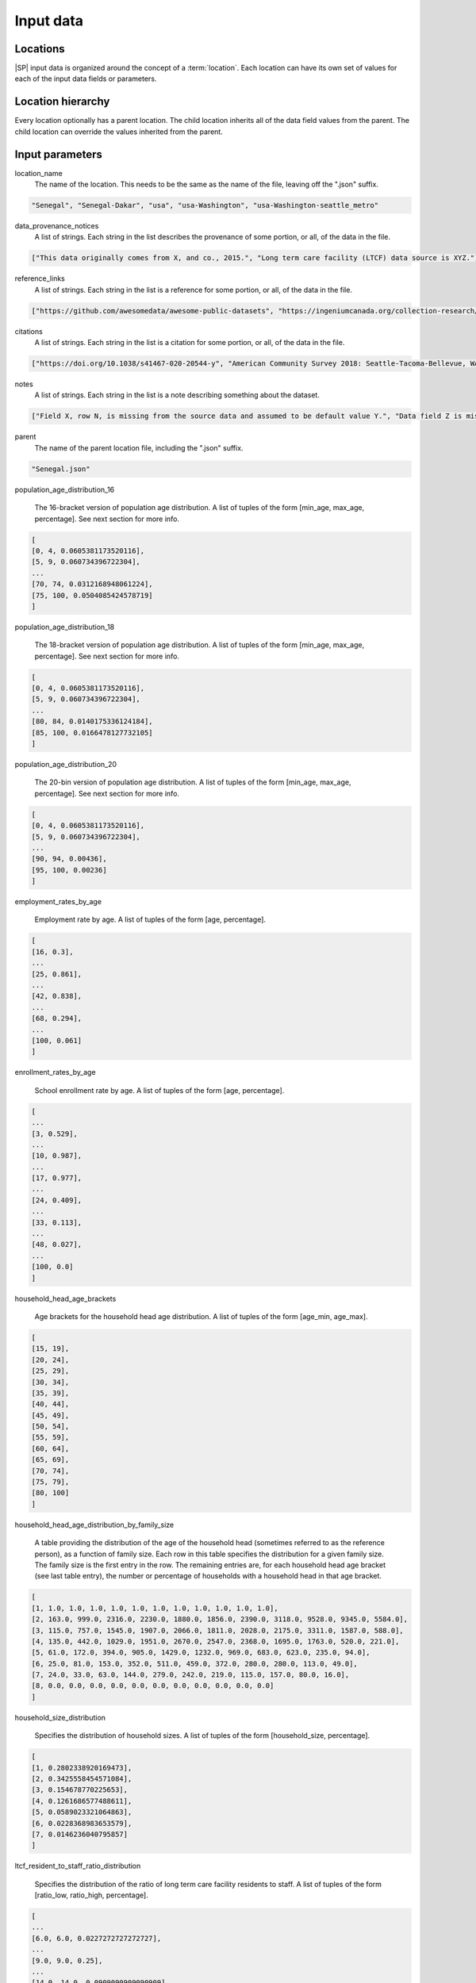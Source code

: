=======================
Input data
=======================

Locations
=======================
|SP| input data is organized around the concept of a :term:`location`. Each location can have its own set of values for each of the input data fields or parameters.


Location hierarchy
=======================
Every location optionally has a parent location. The child location inherits all of the data field values
from the parent. The child location can override the values inherited from the parent.


Input parameters
=======================

location_name
     The name of the location. This needs to be the same as the name of the file, leaving off the ".json" suffix.

.. code-block:: python

    "Senegal", "Senegal-Dakar", "usa", "usa-Washington", "usa-Washington-seattle_metro"

data_provenance_notices
    A list of strings. Each string in the list describes the provenance of some portion, or all, of the
    data in the file.

.. code-block:: python

    ["This data originally comes from X, and co., 2015.", "Long term care facility (LTCF) data source is XYZ."]

reference_links
    A list of strings. Each string in the list is a reference for some portion, or all, of the data in the file.

.. code-block:: python

    ["https://github.com/awesomedata/awesome-public-datasets", "https://ingeniumcanada.org/collection-research/open-data"]

citations
    A list of strings. Each string in the list is a citation for some portion, or all, of the data in the file.

.. code-block:: python

    ["https://doi.org/10.1038/s41467-020-20544-y", "American Community Survey 2018: Seattle-Tacoma-Bellevue, WA"]

notes
    A list of strings. Each string in the list is a note describing something about the dataset.

.. code-block:: python

    ["Field X, row N, is missing from the source data and assumed to be default value Y.", "Data field Z is mising from the source data and assumed to have distribution A."]

parent
    The name of the parent location file, including the ".json" suffix.

.. code-block:: python

    "Senegal.json"

population_age_distribution_16

    The 16-bracket version of population age distribution. A list of tuples of the form [min_age, max_age, percentage].
    See next section for more info.

.. code-block:: python

    [
    [0, 4, 0.0605381173520116],
    [5, 9, 0.060734396722304],
    ...
    [70, 74, 0.0312168948061224],
    [75, 100, 0.0504085424578719]
    ]

population_age_distribution_18

    The 18-bracket version of population age distribution. A list of tuples of the form [min_age, max_age, percentage].
    See next section for more info.

.. code-block:: python

    [
    [0, 4, 0.0605381173520116],
    [5, 9, 0.060734396722304],
    ...
    [80, 84, 0.0140175336124184],
    [85, 100, 0.0166478127732105]
    ]

population_age_distribution_20

    The 20-bin version of population age distribution. A list of tuples of the form [min_age, max_age, percentage].
    See next section for more info.

.. code-block:: python

    [
    [0, 4, 0.0605381173520116],
    [5, 9, 0.060734396722304],
    ...
    [90, 94, 0.00436],
    [95, 100, 0.00236]
    ]

employment_rates_by_age

    Employment rate by age. A list of tuples of the form [age, percentage].

.. code-block:: python

    [
    [16, 0.3],
    ...
    [25, 0.861],
    ...
    [42, 0.838],
    ...
    [68, 0.294],
    ...
    [100, 0.061]
    ]

enrollment_rates_by_age

    School enrollment rate by age. A list of tuples of the form [age, percentage].

.. code-block:: python

    [
    ...
    [3, 0.529],
    ...
    [10, 0.987],
    ...
    [17, 0.977],
    ...
    [24, 0.409],
    ...
    [33, 0.113],
    ...
    [48, 0.027],
    ...
    [100, 0.0]
    ]

household_head_age_brackets

    Age brackets for the household head age distribution. A list of tuples of the form [age_min, age_max].

.. code-block:: python

    [
    [15, 19],
    [20, 24],
    [25, 29],
    [30, 34],
    [35, 39],
    [40, 44],
    [45, 49],
    [50, 54],
    [55, 59],
    [60, 64],
    [65, 69],
    [70, 74],
    [75, 79],
    [80, 100]
    ]

household_head_age_distribution_by_family_size

    A table providing the distribution of the age of the household head (sometimes referred to as the reference person), as a function of family size. Each row in this table specifies the distribution for a given family size. The family size is the first entry in the row.
    The remaining entries are, for each household head age bracket (see last table entry), the number or percentage of households with a household head in that age bracket.

.. code-block:: python

    [
    [1, 1.0, 1.0, 1.0, 1.0, 1.0, 1.0, 1.0, 1.0, 1.0, 1.0, 1.0],
    [2, 163.0, 999.0, 2316.0, 2230.0, 1880.0, 1856.0, 2390.0, 3118.0, 9528.0, 9345.0, 5584.0],
    [3, 115.0, 757.0, 1545.0, 1907.0, 2066.0, 1811.0, 2028.0, 2175.0, 3311.0, 1587.0, 588.0],
    [4, 135.0, 442.0, 1029.0, 1951.0, 2670.0, 2547.0, 2368.0, 1695.0, 1763.0, 520.0, 221.0],
    [5, 61.0, 172.0, 394.0, 905.0, 1429.0, 1232.0, 969.0, 683.0, 623.0, 235.0, 94.0],
    [6, 25.0, 81.0, 153.0, 352.0, 511.0, 459.0, 372.0, 280.0, 280.0, 113.0, 49.0],
    [7, 24.0, 33.0, 63.0, 144.0, 279.0, 242.0, 219.0, 115.0, 157.0, 80.0, 16.0],
    [8, 0.0, 0.0, 0.0, 0.0, 0.0, 0.0, 0.0, 0.0, 0.0, 0.0, 0.0]
    ]

household_size_distribution

    Specifies the distribution of household sizes. A list of tuples of the form [household_size, percentage].

.. code-block:: python

    [
    [1, 0.2802338920169473],
    [2, 0.3425558454571084],
    [3, 0.154678770225653],
    [4, 0.1261686577488611],
    [5, 0.0589023321064863],
    [6, 0.0228368983653579],
    [7, 0.0146236040795857]
    ]

ltcf_resident_to_staff_ratio_distribution

    Specifies the distribution of the ratio of long term care facility residents to staff. A list of tuples of the form [ratio_low, ratio_high, percentage].

.. code-block:: python

    [
    ...
    [6.0, 6.0, 0.0227272727272727],
    ...
    [9.0, 9.0, 0.25],
    ...
    [14.0, 14.0, 0.0909090909090909]
    ]

ltcf_num_residents_distribution

    Specifies the distribution of number of long term care facility residents in a facility. A list of tuples of the form [num_low, num_high, percentage].

.. code-block:: python

    [
    ...
    [40.0, 59.0, 0.1343283582089552],
    ...
    [120.0, 139.0, 0.1194029850746268],
    ...
    [200.0, 219.0, 0.0149253731343283],
    ...
    [300.0, 319.0, 0.0298507462686567],
    ...
    [520.0, 539.0, 0.0149253731343283],
    ...
    [680.0, 699.0, 0.0]
    ]

ltcf_num_staff_distribution

Specifies the distribution of number of long term care facility staff in a facility. A list of tuples of the form [num_low, num_high, percentage].

.. code-block:: python

    [
    [0, 19,0.014925373134328358],
    ...
    [60, 79,0.1044776119402985],
    ...
    [140, 159,0.11940298507462686],
    ...
    [260, 279,0.04477611940298507],
    ...
    [460, 479,0.014925373134328358],
    ...
    [680, 699,0.0]
    ]

ltcf_use_rate_distribution

    Specifies the distribution of percentage of population of a given age that uses long term care facilities. A list of tuples of the form [age, percentage].

.. code-block:: python

    [
    ...
    [57.0, 0.0],
    ...
    [63.0, 0.01014726],
    ...
    [72.0, 0.00992606],
    ...
    [84.0, 0.06078108],
    ...
    [91.0, 0.18420189],
    ...
    [100.0, 0.18420189]
    ]

school_size_brackets

    Specifies the school size (number of students) brackets associated with the school size distribution data. A list of tuples of the form [school_size_low, school_size_hi].

.. code-block:: python

    [
    [20, 50],
    [51, 100],
    [101, 300],
    [301, 500],
    [501, 700],
    [701, 900],
    [901, 1100],
    [1101, 1300],
    [1301, 1500],
    [1501, 1700],
    [1701, 1900],
    [1901, 2100],
    [2101, 2300],
    [2301, 2700]
    ]

school_size_distribution

    Specifies the percentage of schools for each school_size_bracket (see last table entry). A list of percentages, one for each entry in school_size_brackets.

.. code-block:: python

    [0.02752293577981651, 0.009174311926605502, 0.20183486238532117, 0.39449541284403683, 0.19266055045871566, 0.045871559633027505, 0.05504587155963302, 0.036697247706422007, 0.009174311926605502, 0.0, 0.02752293577981651, 0.0, 0.0, 0.0]

school_size_distribution_by_type

    Specifies the percentage of schools for each school_size_bracket, broken out by school type. A list of json objects with two keys 'school_type', and 'size_distribution'. The 'school_type' entry is a string. The 'size_distribution' entry is a list of percentages, one for each entry in school_size_brackets.

.. code-block:: python

    [{
    "school_type": "ms",
    "size_distribution": [0.0, 0.0, 0.0, 0.0, 0.4166666666666667, 0.16666666666666666, 0.3333333333333333, 0.08333333333333333, 0.0, 0.0, 0.0, 0.0, 0.0, 0.0]
    }, {
    "school_type": "hs",
    "size_distribution": [0.06666666666666667, 0.06666666666666667, 0.13333333333333333, 0.0, 0.06666666666666667, 0.06666666666666667, 0.13333333333333333, 0.2, 0.06666666666666667, 0.0, 0.2, 0.0, 0.0, 0.0]
    }, {
    "school_type": "uv",
    "size_distribution": [0.10720338983050849, 0.06059322033898306, 0.15974576271186441, 0.27796610169491537, 0.22754237288135598, 0.07754237288135594, 0.024152542372881364, 0.016525423728813562, 0.013135593220338982, 0.013135593220338982, 0.01016949152542373, 0.006355932203389832, 0.0046610169491525435, 0.0012711864406779662]
    }, {
    "school_type": "pk",
    "size_distribution": [0.0, 0.0, 0.22580645161290322, 0.6129032258064516, 0.16129032258064516, 0.0, 0.0, 0.0, 0.0, 0.0, 0.0, 0.0, 0.0, 0.0]
    }, {
    "school_type": "es",
    "size_distribution": [0.0, 0.0, 0.22580645161290322, 0.6129032258064516, 0.16129032258064516, 0.0, 0.0, 0.0, 0.0, 0.0, 0.0, 0.0, 0.0, 0.0]
    }]

school_types_by_age

    Specifies the age ranges for each school type.

.. code-block:: python

    [{
    "school_type": "pk",
    "age_range": [3, 5]
    }, {
    "school_type": "es",
    "age_range": [6, 10]
    }, {
    "school_type": "ms",
    "age_range": [11, 13]
    }, {
    "school_type": "hs",
    "age_range": [14, 17]
    }, {
    "school_type": "uv",
    "age_range": [18, 100]
    }]

workplace_size_counts_by_num_personnel

    Specifies the count of workplaces broken down by number of workplace personnel.

.. code-block:: python

    [
    [1, 4, 60050.0],
    [5, 9, 19002.0],
    [10, 19, 13625.0],
    [20, 49, 9462.0],
    [50, 99, 3190.0],
    [100, 249, 1802.0],
    [250, 499, 486.0],
    [500, 999, 157.0],
    [1000, 1999, 109.0]
    ]

16-, 18-, and 20-bracket versions of population age distributions.
==================================================================
The are different aggregations of the age distribution for a population for a variety of reasons.
These kind of data come from sources like a national census website or survey sample and may be 
aggregated into age brackets (also referred to as groups or bins), or may be available for single years of age. The age brackets are also used to map other data such as age-specific contact matrices. Contact matrices of age mixing patterns are rarely available at a resolution of single years of age. Rather, they are most frequently
available for age brackets. Currently, by default, |SP| uses age-specific contact matrices aggregated to 16 age brackets and so we include the age distributions of locations aggregated to 16 age brackets, as well as other aggregations. 

Specifically, for US sourced data we include the original US Census Bureau age distributions aggregated to 18 age brackets, and age distributions inferred for 20 age brackets from trend data to assist in infectious disease modeling of older ages. Where inferred or estimated, we include a note in the 'notes' field about the method used to infer or estimate the age distribution data.


Location File Format
=======================

.. code-block:: python

   todo


Example Input File
=======================

.. code-block:: python

   todo
